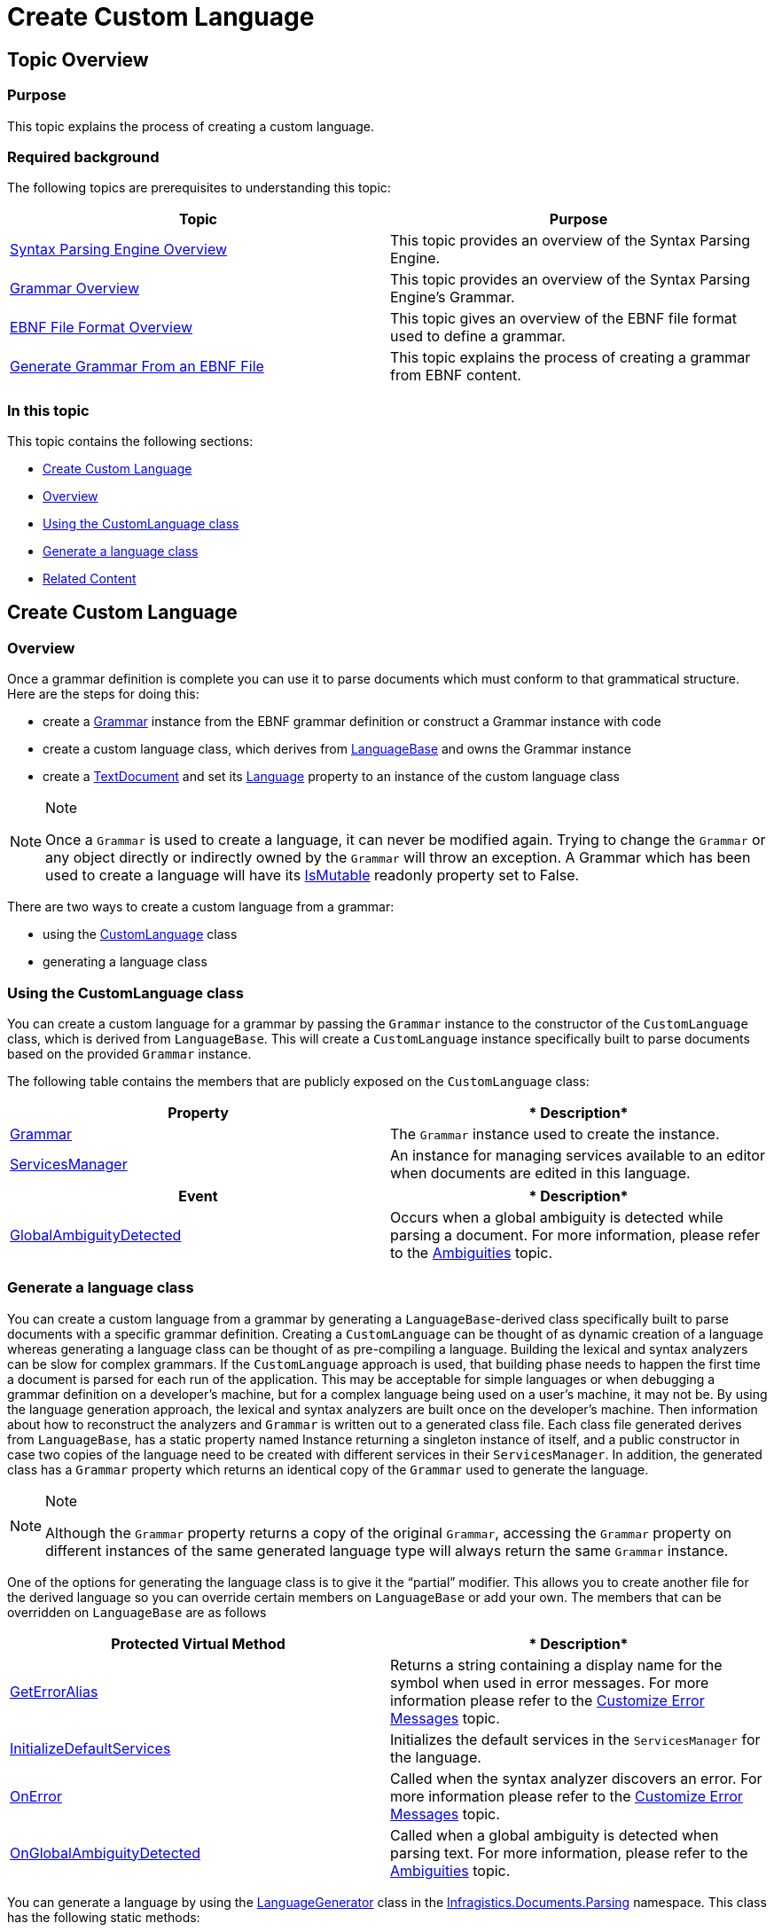 ﻿////

|metadata|
{
    "name": "ig-spe-create-custom-language",
    "controlName": [],
    "tags": [],
    "guid": "ed3be8c9-7734-4c7e-8429-465506a343b6",  
    "buildFlags": [],
    "createdOn": "2013-06-13T18:57:35.0978547Z"
}
|metadata|
////

= Create Custom Language

== Topic Overview

=== Purpose

This topic explains the process of creating a custom language.

=== Required background

The following topics are prerequisites to understanding this topic:

[options="header", cols="a,a"]
|====
|Topic|Purpose

| link:ig-spe-syntax-parsing-engine-overview.html[Syntax Parsing Engine Overview]
|This topic provides an overview of the Syntax Parsing Engine.

| link:ig-spe-grammar-overview.html[Grammar Overview]
|This topic provides an overview of the Syntax Parsing Engine’s Grammar.

| link:ig-spe-ebnf-file-format-overview.html[EBNF File Format Overview]
|This topic gives an overview of the EBNF file format used to define a grammar.

| link:ig-spe-generate-grammar-from-an-ebnf-file.html[Generate Grammar From an EBNF File]
|This topic explains the process of creating a grammar from EBNF content.

|====

=== In this topic

This topic contains the following sections:

* <<_Ref350245523, Create Custom Language >>
* <<_Ref350245527, Overview >>
* <<_Ref350245532, Using the CustomLanguage class >>
* <<_Ref350245535, Generate a language class >>
* <<_Ref350245540, Related Content >>

[[_Ref350245523]]
== Create Custom Language

[[_Ref350245527]]

=== Overview

Once a grammar definition is complete you can use it to parse documents which must conform to that grammatical structure. Here are the steps for doing this:

* create a link:{ApiPlatform}documents.textdocument{ApiVersion}~infragistics.documents.parsing.grammar.html[Grammar] instance from the EBNF grammar definition or construct a Grammar instance with code
* create a custom language class, which derives from link:{ApiPlatform}documents.textdocument{ApiVersion}~infragistics.documents.parsing.languagebase.html[LanguageBase] and owns the Grammar instance
* create a link:{ApiPlatform}documents.textdocument{ApiVersion}~infragistics.documents.textdocument.html[TextDocument] and set its link:{ApiPlatform}documents.textdocument{ApiVersion}~infragistics.documents.textdocument~language.html[Language] property to an instance of the custom language class

.Note
[NOTE]
====
Once a `Grammar` is used to create a language, it can never be modified again. Trying to change the `Grammar` or any object directly or indirectly owned by the `Grammar` will throw an exception. A Grammar which has been used to create a language will have its link:{ApiPlatform}documents.textdocument{ApiVersion}~infragistics.documents.parsing.grammar~ismutable.html[IsMutable] readonly property set to False.
====

There are two ways to create a custom language from a grammar:

* using the link:{ApiPlatform}documents.textdocument{ApiVersion}~infragistics.documents.parsing.customlanguage.html[CustomLanguage] class
* generating a language class

[[_Ref350245532]]

=== Using the CustomLanguage class

You can create a custom language for a grammar by passing the `Grammar` instance to the constructor of the `CustomLanguage` class, which is derived from `LanguageBase`. This will create a `CustomLanguage` instance specifically built to parse documents based on the provided `Grammar` instance.

The following table contains the members that are publicly exposed on the `CustomLanguage` class:

[options="header", cols="a,a"]
|====
|*Property*|* Description*

| link:{ApiPlatform}documents.textdocument{ApiVersion}~infragistics.documents.parsing.languagebase~grammar.html[Grammar]
|The `Grammar` instance used to create the instance.

| link:{ApiPlatform}documents.textdocument{ApiVersion}~infragistics.documents.parsing.languagebase~servicesmanager.html[ServicesManager]
|An instance for managing services available to an editor when documents are edited in this language.

|====

[options="header", cols="a,a"]
|====
|*Event*|* Description*

| link:{ApiPlatform}documents.textdocument{ApiVersion}~infragistics.documents.parsing.customlanguage~globalambiguitydetected_ev.html[GlobalAmbiguityDetected]
|Occurs when a global ambiguity is detected while parsing a document. For more information, please refer to the link:ig-spe-ambiguities.html[Ambiguities] topic.

|====

[[_Ref350245535]]

=== Generate a language class

You can create a custom language from a grammar by generating a `LanguageBase`-derived class specifically built to parse documents with a specific grammar definition. Creating a `CustomLanguage` can be thought of as dynamic creation of a language whereas generating a language class can be thought of as pre-compiling a language. Building the lexical and syntax analyzers can be slow for complex grammars. If the `CustomLanguage` approach is used, that building phase needs to happen the first time a document is parsed for each run of the application. This may be acceptable for simple languages or when debugging a grammar definition on a developer’s machine, but for a complex language being used on a user’s machine, it may not be. By using the language generation approach, the lexical and syntax analyzers are built once on the developer’s machine. Then information about how to reconstruct the analyzers and `Grammar` is written out to a generated class file. Each class file generated derives from `LanguageBase`, has a static property named Instance returning a singleton instance of itself, and a public constructor in case two copies of the language need to be created with different services in their `ServicesManager`. In addition, the generated class has a `Grammar` property which returns an identical copy of the `Grammar` used to generate the language.

.Note
[NOTE]
====
Although the `Grammar` property returns a copy of the original `Grammar`, accessing the `Grammar` property on different instances of the same generated language type will always return the same `Grammar` instance.
====

One of the options for generating the language class is to give it the “partial” modifier. This allows you to create another file for the derived language so you can override certain members on `LanguageBase` or add your own. The members that can be overridden on `LanguageBase` are as follows

[options="header", cols="a,a"]
|====
|*Protected Virtual Method*|* Description*

| link:{ApiPlatform}documents.textdocument{ApiVersion}~infragistics.documents.parsing.languagebase~geterroralias.html[GetErrorAlias]
|Returns a string containing a display name for the symbol when used in error messages. For more information please refer to the link:ig-spe-customize-error-messages.html[Customize Error Messages] topic.

| link:{ApiPlatform}documents.textdocument{ApiVersion}~infragistics.documents.parsing.languagebase~initializedefaultservices.html[InitializeDefaultServices]
|Initializes the default services in the `ServicesManager` for the language.

| link:{ApiPlatform}documents.textdocument{ApiVersion}~infragistics.documents.parsing.languagebase~onerror.html[OnError]
|Called when the syntax analyzer discovers an error. For more information please refer to the link:ig-spe-customize-error-messages.html[Customize Error Messages] topic.

| link:{ApiPlatform}documents.textdocument{ApiVersion}~infragistics.documents.parsing.languagebase~onglobalambiguitydetected.html[OnGlobalAmbiguityDetected]
|Called when a global ambiguity is detected when parsing text. For more information, please refer to the link:ig-spe-ambiguities.html[Ambiguities] topic.

|====

You can generate a language by using the link:{ApiPlatform}documents.textdocument{ApiVersion}~infragistics.documents.parsing.languagegenerator.html[LanguageGenerator] class in the link:{ApiPlatform}documents.textdocument{ApiVersion}~infragistics.documents.parsing_namespace.html[Infragistics.Documents.Parsing] namespace. This class has the following static methods:

[options="header", cols="a,a"]
|====
|*Static Method*|* Description*

| link:{ApiPlatform}documents.textdocument{ApiVersion}~infragistics.documents.parsing.languagegenerator~generateclass(languagegenerationparams).html[GenerateClass]
|Generates a language file using the specified options and returns the string containing the content of the file.

| link:{ApiPlatform}documents.textdocument{ApiVersion}~infragistics.documents.parsing.languagegenerator~generateclass(languagegenerationparams,stream,encoding).html[GenerateClass]
|Generates a language file using the specified options and writes it to the specified stream.

|====

The link:{ApiPlatform}documents.textdocument{ApiVersion}~infragistics.documents.parsing.languagegenerationparams.html[LanguageGenerationParams] class used as argument in the `GenerateClass` methods has several options to customize the language generation process. They are as follows:

[options="header", cols="a,a"]
|====
|*Property*|* Description*

| link:{ApiPlatform}documents.textdocument{ApiVersion}~infragistics.documents.parsing.languagegenerationparams~classname.html[ClassName]
|The name to give the generated language class.

| link:{ApiPlatform}documents.textdocument{ApiVersion}~infragistics.documents.parsing.languagegenerationparams~format.html[Format]
|Indicates in which coding language the class file should be generated. Available values are 

* `CSharp` 

* `VisualBasic` 

The value is `CSharp` by default.

| link:{ApiPlatform}documents.textdocument{ApiVersion}~infragistics.documents.parsing.languagegenerationparams~generatesymbolnameconstants.html[GenerateSymbolNameConstants]
|Indicates whether to generate a nested `SymbolNames` class in the generated language which contains constants for the names of all symbol which could have nodes represent them in the syntax tree (symbols which will always be pruned out of the syntax tree will not have symbol name constants generated). The value is `true` by default.

| link:{ApiPlatform}documents.textdocument{ApiVersion}~infragistics.documents.parsing.languagegenerationparams~grammar.html[Grammar]
|The `Grammar` instance which will be used to generate the class.

| link:{ApiPlatform}documents.textdocument{ApiVersion}~infragistics.documents.parsing.languagegenerationparams~ispartial.html[IsPartial]
|Indicates whether the "partial" modifier should be added to the class. The value is `false` by default.

| link:{ApiPlatform}documents.textdocument{ApiVersion}~infragistics.documents.parsing.languagegenerationparams~ispublic.html[IsPublic]
|Indicates whether the “public” modifier should be added to the class. If `false`, the “internal” modifier will be added instead. The value is `true` by default.

| link:{ApiPlatform}documents.textdocument{ApiVersion}~infragistics.documents.parsing.languagegenerationparams~issealed.html[IsSealed]
|Indicates whether the “sealed” modifier should be added to the class. The value is `true` by default.

| link:{ApiPlatform}documents.textdocument{ApiVersion}~infragistics.documents.parsing.languagegenerationparams~namespacename.html[NamespaceName]
|The namespace in which to place the generated language class. If `null`, it will be placed in the `Infragistics.Documents.Parsing` namespace.

| link:{ApiPlatform}documents.textdocument{ApiVersion}~infragistics.documents.parsing.languagegenerationparams~summary.html[Summary]
|The documentation summary comment to add to the class.

|====

[[_Ref350245540]]
== Related Content

=== Topics

The following topics provide additional information related to this topic.

[options="header", cols="a,a"]
|====
|Topic|Purpose

| link:ig-spe-customize-error-messages.html[Customize Error Messages]
|This topic explains how to customize the error messages produced by the Syntax Parsing Engine.

| link:ig-spe-create-a-textdocument.html[Create a TextDocument]
|This topic introduces the TextDocument and explains how to set a language on the TextDocument.

| link:ig-spe-working-with-the-syntax-tree.html[Working With the Syntax Tree]
|The topics in this group explain in detail how to work with the Syntax Tree.

|====